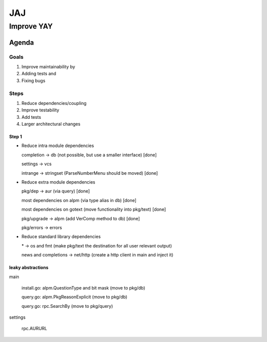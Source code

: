 ***
JAJ
***

Improve YAY
###########

Agenda
======

Goals
-----

1. Improve maintainability by
2. Adding tests and
3. Fixing bugs

Steps
-----

1. Reduce dependencies/coupling
2. Improve testability
3. Add tests
4. Larger architectural changes

Step 1
^^^^^^

* Reduce intra module dependencies

  completion -> db (not possible, but use a smaller interface) [done]

  settings -> vcs

  intrange -> stringset (ParseNumberMenu should be moved) [done]

* Reduce extra module dependencies

  pkg/dep -> aur (via query) [done]

  most dependencies on alpm (via type alias in db) [done]

  most dependencies on gotext (move functionality into pkg/text) [done]

  pkg/upgrade -> alpm (add VerComp method to db) [done]

  pkg/errors -> errors

* Reduce standard library dependencies

  \* -> os and fmt (make pkg/text the destination for all user relevant output)

  news and completions -> net/http (create a http client in main and inject it)


leaky abstractions
^^^^^^^^^^^^^^^^^^

main

  install.go: alpm.QuestionType and bit mask (move to pkg/db)

  query.go: alpm.PkgReasonExplicit (move to pkg/db)

  query.go: rpc.SearchBy (move to pkg/query)

settings

  rpc.AURURL
